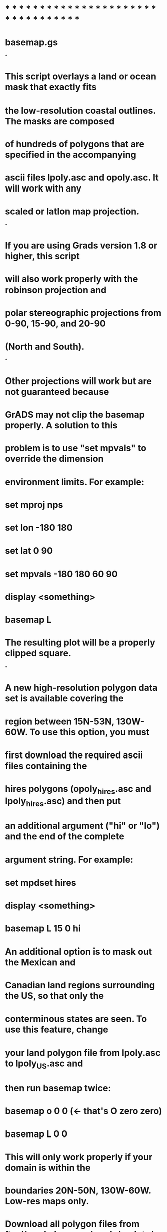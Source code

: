 * * * * * * * * * * * * * * * * * * * * * * * * * * * * * * * * * *
* basemap.gs
*
* This script overlays a land or ocean mask that exactly fits 
* the low-resolution coastal outlines. The masks are composed 
* of hundreds of polygons that are specified in the accompanying 
* ascii files lpoly.asc and opoly.asc. It will work with any 
* scaled or latlon map projection. 
*
* If you are using Grads version 1.8 or higher, this script
* will also work properly with the robinson projection and 
* polar stereographic projections from 0-90, 15-90, and 20-90 
* (North and South). 
*
* Other projections will work but are not guaranteed because 
* GrADS may not clip the basemap properly. A solution to this 
* problem is to use "set mpvals" to override the dimension 
* environment limits. For example:
*    set mproj nps
*    set lon -180 180
*    set lat 0 90
*    set mpvals -180 180 60 90 
*    display <something>
*    basemap L
* The resulting plot will be a properly clipped square.
*
* A new high-resolution polygon data set is available covering the
* region between 15N-53N, 130W-60W. To use this option, you must 
* first download the required ascii files containing the 
* hires polygons (opoly_hires.asc and lpoly_hires.asc) and then put 
* an additional argument ("hi" or "lo") and the end of the complete
* argument string. For example:
* 
*    set mpdset hires
*    display <something>
*    basemap L 15 0 hi
* 
* An additional option is to mask out the Mexican and
* Canadian land regions surrounding the US, so that only the
* conterminous states are seen. To use this feature, change
* your land polygon file from lpoly.asc to lpoly_US.asc and
* then run basemap twice:
*    basemap o 0 0  (<- that's O zero zero)
*    basemap L 0 0
* This will only work properly if your domain is within the
* boundaries 20N-50N, 130W-60W. Low-res maps only. 
* 
* Download all polygon files from ftp://grads.iges.org/grads/scripts/
*      
* Written 12/2000 by Jennifer M. Adams, jma@cola.iges.org
* Updated 01/2001, 05/2001, 09/2001
* Updated 05/2003, by Xu Zhongfeng Department of Atmospheric Sciences, Nanjing University
* * * * * * * * * * * * * * * * * * * * * * * * * * * * * * * * * * *
function main(args)

dxy=0.02
* There are defaults for the colors and resolution
* User must specify which mask
  if (args='') 
    say 'Usage: basemap L(and)/O(cean)/cnout <fill_color> <outline_color> <hi/lo>'
    return
  else 
    type    = subwrd(args,1)
    color   = subwrd(args,2)
    outline = subwrd(args,3)
    res     = subwrd(args,4)
    if (color = '')   ; color = 15  ; endif
    if (outline = '') ; outline = 0 ; endif
    if (res = 'HI' | res = 'hi') ; hires = 1 ; lores = 0 ; endif
    if (res = 'LO' | res = 'lo') ; hires = 0 ; lores = 1 ; endif
    if (res = 'NO' |res = 'no');hires=0 ; lores = 0; endif 
    if (res = '') ; hires = 0 ; lores = 1  ; endif
  endif 

  if (type = 'L' | type = 'l') 
    if (lores) ; file = './lib/lpoly.asc' ; endif
    if (hires) ; file = './lib/lpoly_hires.asc' ; endif
  endif
  if (type = 'O' | type = 'o') 
    if (lores) ; file = './lib/opoly.asc' ; endif
    if (hires) ; file = './lib/opoly_hires.asc' ; endif
  endif
  if (type = 'cn' )    ; file = './lib/mask_cn.txt' ; endif
  if (type = 'cnout' | type = 'CNOUT' )
   file = './lib/cn_out' 
  endif
  if (type = 'cnout2' | type = 'CNOUT2')
  file = './lib/cn_out2.txt'
  endif

* Make sure there's a plot already drawn
  'q gxinfo'
  line5 = sublin(result,5)
  line6 = sublin(result,6)
  xaxis = subwrd(line5,3)
  yaxis = subwrd(line5,6)
  proj  = subwrd(line6,3)
  if (xaxis = 'None' | yaxis = 'None') 
    say 'Error: Please display a variable before using basemap'
    return
  endif

* See what version of Grads is running 
  'q config'
  line = sublin(result,1)
  word = subwrd(line,2)
  version = substr(word,2,3)
  if (version >= 1.8) 
    newgrads = 1 
  else 
    newgrads = 0
  endif
   
* See if map projection will be supported
  if (newgrads = 0) 
    if (proj != 1 & proj != 2)
      say 'Error: Only scaled or latlon projections are supported with GrADS v'version
      return
    endif
  endif

* Clip image accordingly
  'q gxinfo'
  line3 = sublin(result,3)
  line4 = sublin(result,4)
  x1 = subwrd(line3,4)
  x2 = subwrd(line3,6)
  y1 = subwrd(line4,4)
  y2 = subwrd(line4,6)
  'set clip 'x1+dxy' 'x2-dxy' 'y1+dxy' 'y2-dxy-0.01

* Read the first record from the polygon file
  result = read(file)
  rc = sublin(result,1)
  rc = subwrd(rc,1)
  if (rc!=0)
    say 'Error reading 'file
    return
  endif
  nwcmd = sublin(result,2)
say nwcmd
* Read subsequent records, allowing for read input buffer overflow
  flag = 1
  while (flag)
    ignore = 0
    wcmd = nwcmd
    while(1)
      result = read(file)
      rc = sublin(result,1)
      rc = subwrd(rc,1)
      if (rc!=0)
        flag = 0
        break
      else 
        nwcmd = sublin(result,2)
        if (subwrd(nwcmd,5) != 'draw') 
          wcmd = wcmd % nwcmd
        else
          break
        endif
      endif
    endwhile

*   Get the lat/lon range of the current dimension environment
    'q dims'
    line1 = sublin(result,2)
    line2 = sublin(result,3)
    minlon = subwrd(line1,6)
    maxlon = subwrd(line1,8)
    minlat = subwrd(line2,6)
    maxlat = subwrd(line2,8)

*   The range of the polygon is specified in the first four words of the record
    minwx = subwrd(wcmd,1)
    maxwx = subwrd(wcmd,2)
    minwy = subwrd(wcmd,3)
    maxwy = subwrd(wcmd,4)

*   If the polygon is outside the current dimension, ignore it
    if (minwx >= maxlon) ; ignore = 1 ; endif 
    if (maxwx <= minlon) ; ignore = 1 ; endif 
    if (minwy >= maxlat) ; ignore = 1 ; endif 
    if (maxwy <= minlat) ; ignore = 1 ; endif 

    if (!ignore)    
      count = 7
      nvert = 1
      if (newgrads)  
        cmd = 'draw mappoly ' 
      else 
        cmd = 'draw polyf '   
      endif 
      while (1)
        countx = count
        county = count + 1
        wx = subwrd(wcmd,countx)
        wy = subwrd(wcmd,county)
        if ((wx = '') | (wy = ''))
          break 
        endif

*       Convert world coordinates to screen coordinates if necessary
        if (newgrads)  
          sx = wx
          sy = wy
        else 
          'q w2xy 'wx' 'wy
          sx = subwrd(result,3)
          sy = subwrd(result,6)
        endif

*       Append the coordinates to the draw command
        cmd = cmd%sx' 'sy' '
        count = count + 2
      endwhile   

*     Draw the polygon
      'set line 'color
      cmd
    endif
  endwhile

* Draw the continental outline
if (lores | hires)
  if (lores) ; 'set mpdset lowres' ; endif 
  if (hires) ; 'set mpdset hires'  ; endif 
  'set mpt * 'outline
  'draw map'
else

endif

* Close the polygon file 
  rc = close(file)
  return

* THE END *
